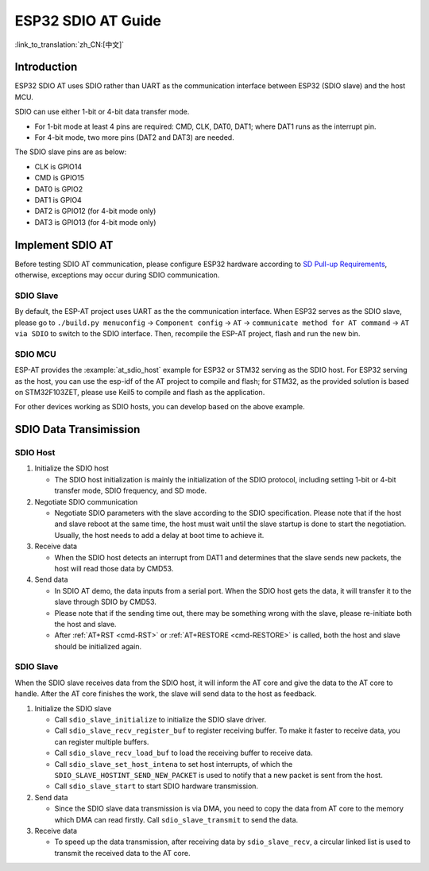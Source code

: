 ESP32 SDIO AT Guide
===================

:link_to_translation:`zh_CN:[中文]`

Introduction
------------

ESP32 SDIO AT uses SDIO rather than UART as the communication interface between ESP32 (SDIO slave) and the host MCU.

SDIO can use either 1-bit or 4-bit data transfer mode.

-  For 1-bit mode at least 4 pins are required: CMD, CLK, DAT0, DAT1; where DAT1 runs as the interrupt pin.
-  For 4-bit mode, two more pins (DAT2 and DAT3) are needed.

The SDIO slave pins are as below:

-  CLK is GPIO14
-  CMD is GPIO15
-  DAT0 is GPIO2
-  DAT1 is GPIO4
-  DAT2 is GPIO12 (for 4-bit mode only)
-  DAT3 is GPIO13 (for 4-bit mode only)

Implement SDIO AT
-----------------

Before testing SDIO AT communication, please configure ESP32 hardware according to `SD Pull-up Requirements <https://docs.espressif.com/projects/esp-idf/en/latest/esp32/api-reference/peripherals/sd_pullup_requirements.html#solutions>`_, otherwise, exceptions may occur during SDIO communication.

SDIO Slave
^^^^^^^^^^^

By default, the ESP-AT project uses UART as the the communication interface. When ESP32 serves as the SDIO slave, please go to ``./build.py menuconfig`` -> ``Component config`` -> ``AT`` -> ``communicate method for AT command`` -> ``AT via SDIO`` to switch to the SDIO interface. Then, recompile the ESP-AT project, flash and run the new bin.


SDIO MCU
^^^^^^^^

ESP-AT provides the :example:`at_sdio_host` example for ESP32 or STM32 serving as the SDIO host. For ESP32 serving as the host, you can use the esp-idf of the AT project to compile and flash; for STM32, as the provided solution is based on STM32F103ZET, please use Keil5 to compile and flash as the application.

For other devices working as SDIO hosts, you can develop based on the above example.

SDIO Data Transimission
-----------------------

SDIO Host
^^^^^^^^^

1. Initialize the SDIO host

   -  The SDIO host initialization is mainly the initialization of the SDIO protocol, including setting 1-bit or 4-bit transfer mode, SDIO frequency, and SD mode.

2. Negotiate SDIO communication

   -  Negotiate SDIO parameters with the slave according to the SDIO specification. Please note that if the host and slave reboot at the same time, the host must wait until the slave startup is done to start the negotiation. Usually, the host needs to add a delay at boot time to achieve it.

3. Receive data

   -  When the SDIO host detects an interrupt from DAT1 and determines that the slave sends new packets, the host will read those data by CMD53.

4. Send data

   -  In SDIO AT demo, the data inputs from a serial port. When the SDIO host gets the data, it will transfer it to the slave through SDIO by CMD53.
   -  Please note that if the sending time out, there may be something wrong with the slave, please re-initiate both the host and slave.
   -  After :ref:`AT+RST <cmd-RST>` or :ref:`AT+RESTORE <cmd-RESTORE>` is called, both the host and slave should be initialized again.

SDIO Slave
^^^^^^^^^^^

When the SDIO slave receives data from the SDIO host, it will inform the AT core and give the data to the AT core to handle. After the AT core finishes the work, the slave will send data to the host as feedback.

1. Initialize the SDIO slave

   -  Call ``sdio_slave_initialize`` to initialize the SDIO slave driver.
   -  Call ``sdio_slave_recv_register_buf`` to register receiving buffer. To make it faster to receive data, you can register multiple buffers.
   -  Call ``sdio_slave_recv_load_buf`` to load the receiving buffer to receive data.
   -  Call ``sdio_slave_set_host_intena`` to set host interrupts, of which the  ``SDIO_SLAVE_HOSTINT_SEND_NEW_PACKET`` is used to notify that a new packet is sent from the host.
   -  Call ``sdio_slave_start`` to start SDIO hardware transmission.

2. Send data

   -  Since the SDIO slave data transmission is via DMA, you need to copy the data from AT core to the memory which DMA can read firstly. Call ``sdio_slave_transmit`` to send the data.

3. Receive data

   -  To speed up the data transmission, after receiving data by ``sdio_slave_recv``, a circular linked list is used to transmit the received data to the AT core.